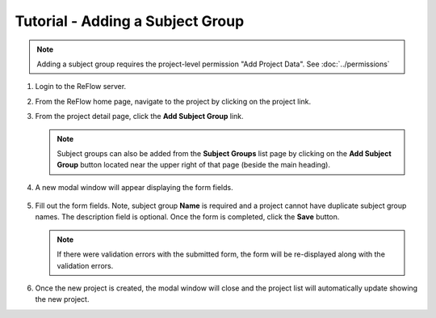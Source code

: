 Tutorial - Adding a Subject Group
=================================

.. note:: Adding a subject group requires the project-level permission "Add Project Data".  See :doc:`../permissions`

#.  Login to the ReFlow server.

#.  From the ReFlow home page, navigate to the project by clicking on the project link.

#.  From the project detail page, click the **Add Subject Group** link.

    .. image:: ../images/project-detail.png

    .. note:: Subject groups can also be added from the **Subject Groups** list page by clicking on the **Add Subject Group** button located near the upper right of that page (beside the main heading).

#. A new modal window will appear displaying the form fields.

    .. image:: ../images/new-subject-group-modal.png

#.  Fill out the form fields. Note, subject group **Name** is required and a project cannot have duplicate subject group names. The description field is optional. Once the form is completed, click the **Save** button.

    .. note:: If there were validation errors with the submitted form, the form will be re-displayed along with the validation errors.

#.  Once the new project is created, the modal window will close and the project list will automatically update showing the new project.